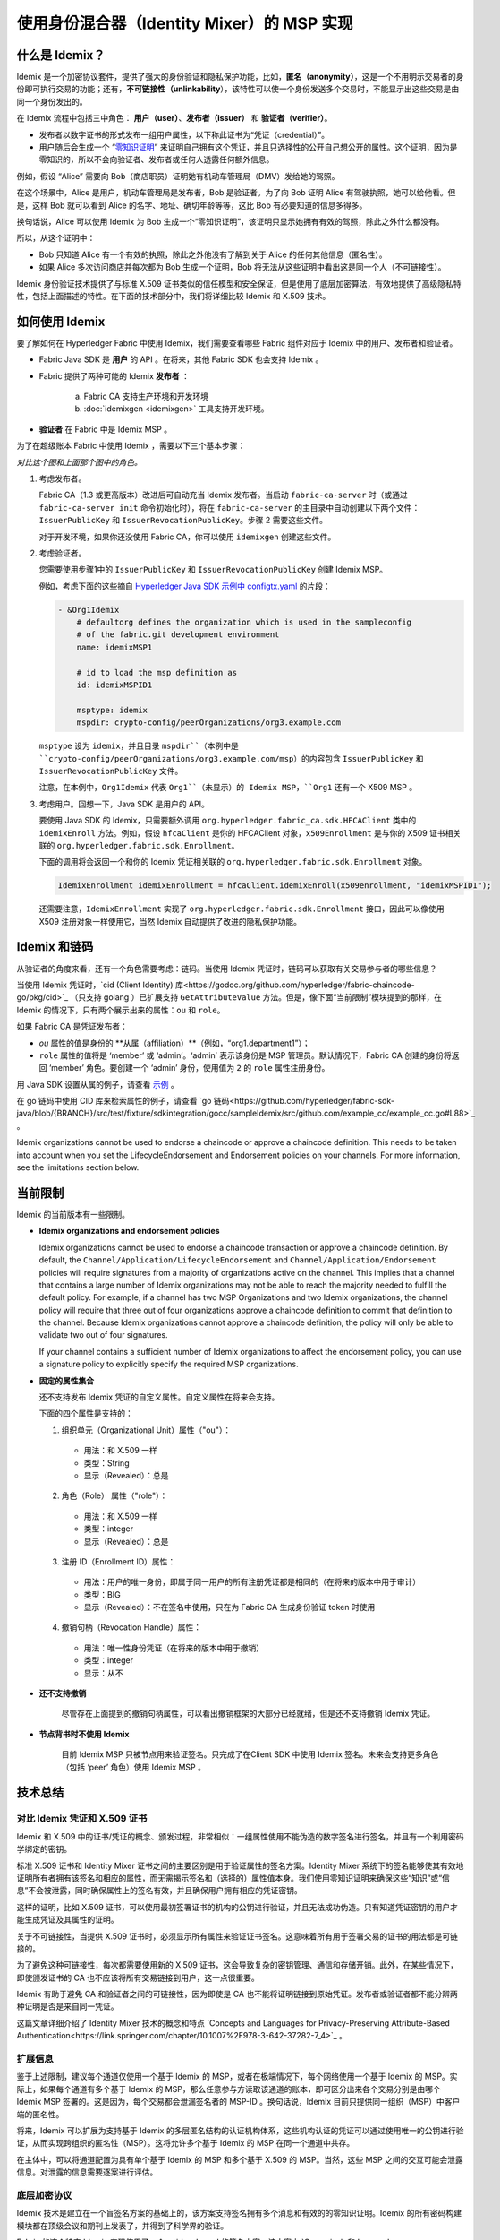 使用身份混合器（Identity Mixer）的 MSP 实现
============================================================================

什么是 Idemix？
---------------

Idemix 是一个加密协议套件，提供了强大的身份验证和隐私保护功能，比如，**匿名（anonymity）**，这是一个不用明示交易者的身份即可执行交易的功能；还有，**不可链接性（unlinkability**），该特性可以使一个身份发送多个交易时，不能显示出这些交易是由同一个身份发出的。

在 Idemix 流程中包括三中角色： **用户（user）**、**发布者（issuer）** 和 **验证者（verifier）**。

.. image:: images/idemix-overview.png

* 发布者以数字证书的形式发布一组用户属性，以下称此证书为“凭证（credential）”。
* 用户随后会生成一个 “`零知识证明 <https://en.wikipedia.org/wiki/Zero-"knowledge_proof>`_” 来证明自己拥有这个凭证，并且只选择性的公开自己想公开的属性。这个证明，因为是零知识的，所以不会向验证者、发布者或任何人透露任何额外信息。

例如，假设 “Alice” 需要向 Bob（商店职员）证明她有机动车管理局（DMV）发给她的驾照。

在这个场景中，Alice 是用户，机动车管理局是发布者，Bob 是验证者。为了向 Bob 证明 Alice 有驾驶执照，她可以给他看。但是，这样 Bob 就可以看到 Alice 的名字、地址、确切年龄等等，这比 Bob 有必要知道的信息多得多。

换句话说，Alice 可以使用 Idemix 为 Bob 生成一个“零知识证明”，该证明只显示她拥有有效的驾照，除此之外什么都没有。

所以，从这个证明中：

* Bob 只知道 Alice 有一个有效的执照，除此之外他没有了解到关于 Alice 的任何其他信息（匿名性）。
* 如果 Alice 多次访问商店并每次都为 Bob 生成一个证明，Bob 将无法从这些证明中看出这是同一个人（不可链接性）。

Idemix 身份验证技术提供了与标准 X.509 证书类似的信任模型和安全保证，但是使用了底层加密算法，有效地提供了高级隐私特性，包括上面描述的特性。在下面的技术部分中，我们将详细比较 Idemix 和 X.509 技术。

如何使用 Idemix
-----------------------------

要了解如何在 Hyperledger Fabric 中使用 Idemix，我们需要查看哪些 Fabric 组件对应于 Idemix 中的用户、发布者和验证者。

* Fabric Java SDK 是 **用户** 的 API 。在将来，其他 Fabric SDK 也会支持 Idemix 。

* Fabric 提供了两种可能的 Idemix **发布者** ：

   a) Fabric CA 支持生产环境和开发环境
   b) :doc:`idemixgen <idemixgen>` 工具支持开发环境。

* **验证者** 在 Fabric 中是 Idemix MSP 。

为了在超级账本 Fabric 中使用 Idemix ，需要以下三个基本步骤：

.. image:: images/idemix-three-steps.png

*对比这个图和上面那个图中的角色。*

1. 考虑发布者。

   Fabric CA（1.3 或更高版本）改进后可自动充当 Idemix 发布者。当启动 ``fabric-ca-server`` 时（或通过 ``fabric-ca-server init`` 命令初始化时），将在 ``fabric-ca-server`` 的主目录中自动创建以下两个文件：``IssuerPublicKey`` 和 ``IssuerRevocationPublicKey``。步骤 2 需要这些文件。

   对于开发环境，如果你还没使用 Fabric CA，你可以使用 ``idemixgen`` 创建这些文件。

2. 考虑验证者。

   您需要使用步骤1中的 ``IssuerPublicKey`` 和 ``IssuerRevocationPublicKey`` 创建 Idemix MSP。

   例如，考虑下面的这些摘自 `Hyperledger Java SDK 示例中 configtx.yaml <https://github.com/hyperledger/fabric-sdk-java/blob/{BRANCH}/src/test/fixture/sdkintegration/e2e-2Orgs/v1.3/configtx.yaml>`_ 的片段：

   .. code:: bash

      - &Org1Idemix
          # defaultorg defines the organization which is used in the sampleconfig
          # of the fabric.git development environment
          name: idemixMSP1

          # id to load the msp definition as
          id: idemixMSPID1

          msptype: idemix
          mspdir: crypto-config/peerOrganizations/org3.example.com

   ``msptype`` 设为 ``idemix``，并且目录 ``mspdir``（本例中是 ``crypto-config/peerOrganizations/org3.example.com/msp``）的内容包含 ``IssuerPublicKey`` 和 ``IssuerRevocationPublicKey`` 文件。

   注意，在本例中，``Org1Idemix`` 代表 ``Org1``（未显示）的 Idemix MSP，``Org1`` 还有一个 X509 MSP 。

3. 考虑用户。回想一下，Java SDK 是用户的 API。

   要使用 Java SDK 的 Idemix，只需要额外调用 ``org.hyperledger.fabric_ca.sdk.HFCAClient`` 类中的 ``idemixEnroll`` 方法。例如，假设 ``hfcaClient`` 是你的 HFCAClient 对象，``x509Enrollment`` 是与你的 X509 证书相关联的 ``org.hyperledger.fabric.sdk.Enrollment``。

   下面的调用将会返回一个和你的 Idemix 凭证相关联的 ``org.hyperledger.fabric.sdk.Enrollment`` 对象。

   .. code:: bash

      IdemixEnrollment idemixEnrollment = hfcaClient.idemixEnroll(x509enrollment, "idemixMSPID1");

   还需要注意，``IdemixEnrollment`` 实现了 ``org.hyperledger.fabric.sdk.Enrollment`` 接口，因此可以像使用 X509 注册对象一样使用它，当然 Idemix 自动提供了改进的隐私保护功能。

Idemix 和链码
--------------------

从验证者的角度来看，还有一个角色需要考虑：链码。当使用 Idemix 凭证时，链码可以获取有关交易参与者的哪些信息？

当使用 Idemix 凭证时，`cid (Client Identity) 库<https://godoc.org/github.com/hyperledger/fabric-chaincode-go/pkg/cid>`_ （只支持 golang ）已扩展支持 ``GetAttributeValue`` 方法。但是，像下面“当前限制”模块提到的那样，在 Idemix 的情况下，只有两个展示出来的属性：``ou`` 和 ``role``。

如果 Fabric CA 是凭证发布者：

* `ou` 属性的值是身份的 **从属（affiliation）**（例如，“org1.department1”）；
* ``role`` 属性的值将是 ‘member’ 或 ‘admin’。‘admin’ 表示该身份是 MSP 管理员。默认情况下，Fabric CA 创建的身份将返回 ‘member’ 角色。要创建一个 ‘admin’ 身份，使用值为 ``2`` 的 ``role`` 属性注册身份。

用 Java SDK 设置从属的例子，请查看 `示例 <https://github.com/hyperledger/fabric-sdk-java/blob/{BRANCH}/src/test/java/org/hyperledger/fabric/sdkintegration/End2endIdemixIT.java#L121>`_ 。

在 go 链码中使用 CID 库来检索属性的例子，请查看 `go 链码<https://github.com/hyperledger/fabric-sdk-java/blob/{BRANCH}/src/test/fixture/sdkintegration/gocc/sampleIdemix/src/github.com/example_cc/example_cc.go#L88>`_ 。

Idemix organizations cannot be used to endorse a chaincode or approve a chaincode
definition. This needs to be taken into account when you set the
LifecycleEndorsement and Endorsement policies on your channels. For more
information, see the limitations section below.

当前限制
-------------------

Idemix 的当前版本有一些限制。

* **Idemix organizations and endorsement policies**

  Idemix organizations cannot be used to endorse a chaincode transaction or
  approve a chaincode definition. By default, the
  ``Channel/Application/LifecycleEndorsement`` and
  ``Channel/Application/Endorsement`` policies will require signatures from a
  majority of organizations active on the channel. This implies that a channel
  that contains a large number of Idemix organizations may not be able to
  reach the majority needed to fulfill the default policy. For example, if a
  channel has two MSP Organizations and two Idemix organizations, the channel
  policy will require that three out of four organizations approve a chaincode
  definition to commit that definition to the channel. Because Idemix
  organizations cannot approve a chaincode definition, the policy will only be
  able to validate two out of four signatures.

  If your channel contains a sufficient number of Idemix organizations to affect
  the endorsement policy, you can use a signature policy to explicitly specify
  the required MSP organizations.

* **固定的属性集合**

  还不支持发布 Idemix 凭证的自定义属性。自定义属性在将来会支持。

  下面的四个属性是支持的：

  1. 组织单元（Organizational Unit）属性（\"ou\"）：

   - 用法：和 X.509 一样
   - 类型：String
   - 显示（Revealed）：总是

  2. 角色（Role） 属性（\"role\"）：

   - 用法：和 X.509 一样
   - 类型：integer
   - 显示（Revealed）：总是

  3. 注册 ID（Enrollment ID）属性：

   - 用法：用户的唯一身份，即属于同一用户的所有注册凭证都是相同的（在将来的版本中用于审计）
   - 类型：BIG
   - 显示（Revealed）：不在签名中使用，只在为 Fabric CA 生成身份验证 token 时使用

  4. 撤销句柄（Revocation Handle）属性：

   - 用法：唯一性身份凭证（在将来的版本中用于撤销）
   - 类型：integer
   - 显示：从不

* **还不支持撤销**

   尽管存在上面提到的撤销句柄属性，可以看出撤销框架的大部分已经就绪，但是还不支持撤销 Idemix 凭证。

* **节点背书时不使用 Idemix**

   目前 Idemix MSP 只被节点用来验证签名。只完成了在Client SDK 中使用 Idemix 签名。未来会支持更多角色（包括 ‘peer’ 角色）使用 Idemix MSP 。

技术总结
-----------------

对比 Idemix 凭证和 X.509 证书
~~~~~~~~~~~~~~~~~~~~~~~~~~~~~~~~~~~~~~~~~~~~~~~~~~

Idemix 和 X.509 中的证书/凭证的概念、颁发过程，非常相似：一组属性使用不能伪造的数字签名进行签名，并且有一个利用密码学绑定的密钥。

标准 X.509 证书和 Identity Mixer 证书之间的主要区别是用于验证属性的签名方案。Identity Mixer 系统下的签名能够使其有效地证明所有者拥有该签名和相应的属性，而无需揭示签名和（选择的）属性值本身。我们使用零知识证明来确保这些“知识”或“信息”不会被泄露，同时确保属性上的签名有效，并且确保用户拥有相应的凭证密钥。

这样的证明，比如 X.509 证书，可以使用最初签署证书的机构的公钥进行验证，并且无法成功伪造。只有知道凭证密钥的用户才能生成凭证及其属性的证明。

关于不可链接性，当提供 X.509 证书时，必须显示所有属性来验证证书签名。这意味着所有用于签署交易的证书的用法都是可链接的。

为了避免这种可链接性，每次都需要使用新的 X.509 证书，这会导致复杂的密钥管理、通信和存储开销。此外，在某些情况下，即使颁发证书的 CA 也不应该将所有交易链接到用户，这一点很重要。

Idemix 有助于避免 CA 和验证者之间的可链接性，因为即使是 CA 也不能将证明链接到原始凭证。发布者或验证者都不能分辨两种证明是否是来自同一凭证。

这篇文章详细介绍了 Identity Mixer 技术的概念和特点 `Concepts and Languages for Privacy-Preserving Attribute-Based Authentication<https://link.springer.com/chapter/10.1007%2F978-3-642-37282-7_4>`_ 。

扩展信息
~~~~~~~~~~~~~~~~~~~~

鉴于上述限制，建议每个通道仅使用一个基于 Idemix 的 MSP，或者在极端情况下，每个网络使用一个基于 Idemix 的 MSP。实际上，如果每个通道有多个基于 Idemix 的 MSP，那么任意参与方读取该通道的账本，即可区分出来各个交易分别是由哪个 Idemix MSP 签署的。这是因为，每个交易都会泄漏签名者的 MSP-ID 。换句话说，Idemix 目前只提供同一组织（MSP）中客户端的匿名性。

将来，Idemix 可以扩展为支持基于 Idemix 的多层匿名结构的认证机构体系，这些机构认证的凭证可以通过使用唯一的公钥进行验证，从而实现跨组织的匿名性（MSP）。这将允许多个基于 Idemix 的 MSP 在同一个通道中共存。

在主体中，可以将通道配置为具有单个基于 Idemix 的 MSP 和多个基于 X.509 的 MSP。当然，这些 MSP 之间的交互可能会泄露信息。对泄露的信息需要逐案进行评估。

底层加密协议
~~~~~~~~~~~~~~~~~~~~~~~~~~~~~~~~~~

Idemix 技术是建立在一个盲签名方案的基础上的，该方案支持签名拥有多个消息和有效的的零知识证明。Idemix 的所有密码构建模块都在顶级会议和期刊上发表了，并得到了科学界的验证。

Fabric 的这个特定 Idemix 实现使用了一个 pairing-based 的签名方案，该方案由 `Camenisch 和 Lysyanskaya https://link.springer.com/chapter/10.1007/978-3-540-28628-8_4>`_ 简要提出，并由 `Au et al. <https://link.springer.com/chapter/10.1007/11832072_8>`_ 详细描述。使用了在零知识证明 `Camenisch et al. <https://eprint.iacr.org/2016/663.pdf>`_ 中证明签名的知识的能力。

.. Licensed under Creative Commons Attribution 4.0 International License
   https://creativecommons.org/licenses/by/4.0/
